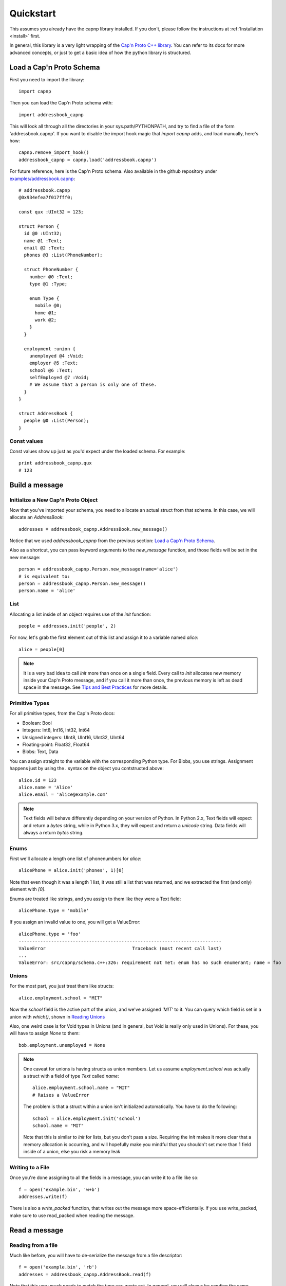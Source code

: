 .. _quickstart:

Quickstart
==========

This assumes you already have the capnp library installed. If you don't, please follow the instructions at :ref:`Installation <install>` first.

In general, this library is a very light wrapping of the `Cap'n Proto C++ library <https://capnproto.org/cxx.html>`_. You can refer to its docs for more advanced concepts, or just to get a basic idea of how the python library is structured.


Load a Cap'n Proto Schema
-------------------------
First you need to import the library::

    import capnp

Then you can load the Cap'n Proto schema with::

    import addressbook_capnp

This will look all through all the directories in your sys.path/PYTHONPATH, and try to find a file of the form 'addressbook.capnp'. If you want to disable the import hook magic that `import capnp` adds, and load manually, here's how::

    capnp.remove_import_hook()
    addressbook_capnp = capnp.load('addressbook.capnp')

For future reference, here is the Cap'n Proto schema. Also available in the github repository under `examples/addressbook.capnp <https://github.com/capnproto/pycapnp/tree/master/examples>`_::

    # addressbook.capnp
    @0x934efea7f017fff0;

    const qux :UInt32 = 123;

    struct Person {
      id @0 :UInt32;
      name @1 :Text;
      email @2 :Text;
      phones @3 :List(PhoneNumber);

      struct PhoneNumber {
        number @0 :Text;
        type @1 :Type;

        enum Type {
          mobile @0;
          home @1;
          work @2;
        }
      }

      employment :union {
        unemployed @4 :Void;
        employer @5 :Text;
        school @6 :Text;
        selfEmployed @7 :Void;
        # We assume that a person is only one of these.
      }
    }

    struct AddressBook {
      people @0 :List(Person);
    }


Const values
~~~~~~~~~~~~
Const values show up just as you'd expect under the loaded schema. For example::

    print addressbook_capnp.qux
    # 123


Build a message
---------------

Initialize a New Cap'n Proto Object
~~~~~~~~~~~~~~~~~~~~~~~~~~~~~~~~~~~

Now that you've imported your schema, you need to allocate an actual struct from that schema. In this case, we will allocate an `AddressBook`::

    addresses = addressbook_capnp.AddressBook.new_message()

Notice that we used `addressbook_capnp` from the previous section: `Load a Cap'n Proto Schema`_.

Also as a shortcut, you can pass keyword arguments to the `new_message` function, and those fields will be set in the new message::

    person = addressbook_capnp.Person.new_message(name='alice')
    # is equivalent to:
    person = addressbook_capnp.Person.new_message()
    person.name = 'alice'


List
~~~~
Allocating a list inside of an object requires use of the `init` function::

    people = addresses.init('people', 2)

For now, let's grab the first element out of this list and assign it to a variable named `alice`::

    alice = people[0]

.. note:: It is a very bad idea to call `init` more than once on a single field. Every call to `init` allocates new memory inside your Cap'n Proto message, and if you call it more than once, the previous memory is left as dead space in the message. See `Tips and Best Practices <https://capnproto.org/cxx.html#tips-and-best-practices>`_ for more details.


Primitive Types
~~~~~~~~~~~~~~~
For all primitive types, from the Cap'n Proto docs:

- Boolean: Bool
- Integers: Int8, Int16, Int32, Int64
- Unsigned integers: UInt8, UInt16, UInt32, UInt64
- Floating-point: Float32, Float64
- Blobs: Text, Data

You can assign straight to the variable with the corresponding Python type. For Blobs, you use strings. Assignment happens just by using the `.` syntax on the object you contstructed above::

    alice.id = 123
    alice.name = 'Alice'
    alice.email = 'alice@example.com'

.. note:: Text fields will behave differently depending on your version of Python. In Python 2.x, Text fields will expect and return a `bytes` string, while in Python 3.x, they will expect and return a `unicode` string. Data fields will always a return `bytes` string.


Enums
~~~~~
First we'll allocate a length one list of phonenumbers for `alice`::

    alicePhone = alice.init('phones', 1)[0]

Note that even though it was a length 1 list, it was still a list that was returned, and we extracted the first (and only) element with `[0]`.

Enums are treated like strings, and you assign to them like they were a Text field::

    alicePhone.type = 'mobile'

If you assign an invalid value to one, you will get a ValueError::

    alicePhone.type = 'foo'
    ---------------------------------------------------------------------------
    ValueError                                Traceback (most recent call last)
    ...
    ValueError: src/capnp/schema.c++:326: requirement not met: enum has no such enumerant; name = foo


Unions
~~~~~~
For the most part, you just treat them like structs::

    alice.employment.school = "MIT"

Now the `school` field is the active part of the union, and we've assigned `'MIT'` to it. You can query which field is set in a union with `which()`, shown in `Reading Unions`_

Also, one weird case is for Void types in Unions (and in general, but Void is really only used in Unions). For these, you will have to assign `None` to them::

    bob.employment.unemployed = None

.. note:: One caveat for unions is having structs as union members. Let us assume `employment.school` was actually a struct with a field of type `Text` called `name`::

        alice.employment.school.name = "MIT"
        # Raises a ValueError

    The problem is that a struct within a union isn't initialized automatically. You have to do the following::

        school = alice.employment.init('school')
        school.name = "MIT"

    Note that this is similar to `init` for lists, but you don't pass a size. Requiring the `init` makes it more clear that a memory allocation is occurring, and will hopefully make you mindful that you shouldn't set more than 1 field inside of a union, else you risk a memory leak


Writing to a File
~~~~~~~~~~~~~~~~~
Once you're done assigning to all the fields in a message, you can write it to a file like so::

    f = open('example.bin', 'w+b')
    addresses.write(f)

There is also a `write_packed` function, that writes out the message more space-efficientally. If you use write_packed, make sure to use read_packed when reading the message.


Read a message
--------------

Reading from a file
~~~~~~~~~~~~~~~~~~~
Much like before, you will have to de-serialize the message from a file descriptor::

    f = open('example.bin', 'rb')
    addresses = addressbook_capnp.AddressBook.read(f)

Note that this very much needs to match the type you wrote out. In general, you will always be sending the same message types out over a given channel or you should wrap all your types in an unnamed union. Unnamed unions are defined in the .capnp file like so::

    struct Message {
        union {
          person @0 :Person;
          addressbook @1 :AddressBook;
        }
    }


Reading Fields
~~~~~~~~~~~~~~
Fields are very easy to read. You just use the `.` syntax as before. Lists behave just like normal Python lists::

    for person in addresses.people:
        print(person.name, ':', person.email)
        for phone in person.phones:
            print(phone.type, ':', phone.number)


Reading Unions
~~~~~~~~~~~~~~
The only tricky one is unions, where you need to call `.which()` to determine the union type. The `.which()` call returns an enum, ie. a string, corresponding to the field name::

        which = person.employment.which()
        print(which)

        if which == 'unemployed':
            print('unemployed')
        elif which == 'employer':
            print('employer:', person.employment.employer)
        elif which == 'school':
            print('student at:', person.employment.school)
        elif which == 'selfEmployed':
            print('self employed')
        print()


Serializing/Deserializing
-------------------------

Files
~~~~~
As shown in the examples above, there is file serialization with `write()`::

    addresses = addressbook_capnp.AddressBook.new_message()
    ...
    f = open('example.bin', 'w+b')
    addresses.write(f)

And similarly for reading::

    f = open('example.bin', 'rb')
    addresses = addressbook_capnp.AddressBook.read(f)

There are packed versions as well::

    addresses.write_packed(f)
    f.seek(0)
    addresses = addressbook_capnp.AddressBook.read_packed(f)


Multi-message files
~~~~~~~~~~~~~~~~~~~
The above methods only guaranteed to work if your file contains a single message. If you have more than 1 message serialized sequentially in your file, then you need to use these convenience functions::

    addresses = addressbook_capnp.AddressBook.new_message()
    ...
    f = open('example.bin', 'w+b')
    addresses.write(f)
    addresses.write(f)
    addresses.write(f) # write 3 messages
    f.seek(0)

    for addresses in addressbook_capnp.AddressBook.read_multiple(f):
        print addresses

There is also a packed version::

    for addresses in addressbook_capnp.AddressBook.read_multiple_packed(f):
        print addresses

Dictionaries
~~~~~~~~~~~~
There is a convenience method for converting Cap'n Proto messages to a dictionary. This works for both Builder and Reader type messages::

    alice.to_dict()

For the reverse, all you have to do is pass keyword arguments to the new_message constructor::

    my_dict = {'name' : 'alice'}
    alice = addressbook_capnp.Person.new_message(**my_dict)
    # equivalent to: alice = addressbook_capnp.Person.new_message(name='alice')

It's also worth noting, you can use python lists/dictionaries interchangably with their Cap'n Proto equivalent types::

    book = addressbook_capnp.AddressBook.new_message(people=[{'name': 'Alice'}])
    ...
    book = addressbook_capnp.AddressBook.new_message()
    book.init('people', 1)
    book.people[0] = {'name': 'Bob'}


Byte Strings/Buffers
~~~~~~~~~~~~~~~~~~~~
There is serialization to a byte string available::

    encoded_message = alice.to_bytes()

And a corresponding from_bytes function::

    with addressbook_capnp.Person.from_bytes(encoded_message) as alice:
        # something with alice

There are also packed versions::

    alice2 = addressbook_capnp.Person.from_bytes_packed(alice.to_bytes_packed())


Byte Segments
~~~~~~~~~~~~~
.. note:: This feature is not supported in PyPy at the moment, pending investigation.

Cap'n Proto supports a serialization mode which minimizes object copies. In the C++ interface, ``capnp::MessageBuilder::getSegmentsForOutput()`` returns an array of pointers to segments of the message's content without copying. ``capnp::SegmentArrayMessageReader`` performs the reverse operation, i.e., takes an array of pointers to segments and uses the underlying data, again without copying. This produces a different wire serialization format from ``to_bytes()`` serialization, which uses ``capnp::messageToFlatArray()`` and ``capnp::FlatArrayMessageReader`` (both of which use segments internally, but write them in an incompatible way).

For compatibility on the Python side, use the ``to_segments()`` and ``from_segments()`` functions::

    segments = alice.to_segments()

This returns a list of segments, each a byte buffer. Each segment can be, e.g., turned into a ZeroMQ message frame. The list of segments can also be turned back into an object::

    alice = addressbook_capnp.Person.from_segments(segments)

For more information, please refer to the following links:

- `Advice on minimizing copies from Cap'n Proto <https://stackoverflow.com/questions/28149139/serializing-mutable-state-and-sending-it-asynchronously-over-the-network-with-ne/28156323#28156323>`_ (from the author of Cap'n Proto)
- `Advice on using Cap'n Proto over ZeroMQ <https://stackoverflow.com/questions/32041315/how-to-send-capn-proto-message-over-zmq/32042234#32042234>`_ (from the author of Cap'n Proto)
- `Discussion about sending and reassembling Cap'n Proto message segments in C++ <https://groups.google.com/forum/#!topic/capnproto/ClDjGbO7egA>`_ (from the Cap'n Proto mailing list; includes sample code)


RPC
---

Cap'n Proto has a rich RPC protocol. You should read the `RPC specification <https://capnproto.org/rpc.html>`_ as well as the `C++ RPC documentation <http://kentonv.github.io/capnproto/cxxrpc.html>`_ before using pycapnp's RPC features. As with the serialization part of this library, the RPC component tries to be a very thin wrapper on top of the C++ API.

The examples below will be using `calculator.capnp <https://github.com/capnproto/pycapnp/blob/master/examples/calculator.capnp>`_. Please refer to it to understand the interfaces that will be used.

Asyncio support was added to pycapnp in v1.0.0 utilizing the TwoWayPipe interface to libcapnp (instead of having libcapnp control the socket communication). The main advantage here is that standard Python socket libraries can be used with pycapnp (more importantly, TLS/SSL). Asyncio requires a bit more boiler plate to get started but it does allow for a lot more control than using the pycapnp socket wrapper.


Client
~~~~~~

There are two ways to start a client: libcapnp socket wrapper and asyncio.
The wrapper is easier to implement but is very limited (doesn't support SSL/TLS with Python).
asyncio requires more setup and can be harder to debug; however, it does support SSL/TLS and has more control over the socket error conditions. asyncio also helps get around the threading limitations around the current pycapnp implementation has with libcapnp (pycapnp objects and functions must all be in the same thread).


Starting a Client
#################
Starting a client is very easy::

    import capnp
    import calculator_capnp

    client = capnp.TwoPartyClient('localhost:60000')

.. note:: You can also pass a raw socket with a `fileno()` method to TwoPartyClient
.. note:: This will not work with SSL/TLS, please see :ref:`rpc-asyncio-client`


.. _rpc-asyncio-client:

Starting a Client (asyncio)
###########################
Asyncio takes a bit more boilerplate than using the socket wrapper, but it gives you a lot more control. The example here is very simplistic. Here's an example of full error handling (with reconnection on server failure): `hidio client <https://github.com/hid-io/hid-io-core/blob/master/python/hidiocore/client/__init__.py>`_.

At a basic level, asyncio splits the input and output streams of the tcp socket and sends it to the libcapnp TwoWayPipe interface. An async reader Python function/method is used to consume the incoming byte stream and an async writer Python function/method is used to write outgoing bytes to the socket.

.. note:: You'll need to be using the async keyword on some of the Python function/methods. If you're unsure, look at the full `example code <https://github.com/capnproto/pycapnp/blob/master/examples/async_calculator_client.py>`_. Also, read up on recent Python asyncio tutorials if you're new to the concept. Make sure the tutorial is 3.7+, asyncio changed a lot from when it was first introduced in 3.4.

First you'll need two basic async functions::

    async def myreader(client, reader):
        while True:
            data = await reader.read(4096)
            client.write(data)


    async def mywriter(client, writer):
        while True:
            data = await client.read(4096)
            writer.write(data.tobytes())
            await writer.drain()

.. note:: There's no socket error handling here, so this won't be sufficient for anything beyond a simple example.

Next you'll need to define an async function that sets up the socket connection. This is equivalent to `client = capnp.TwoPartyClient('localhost:60000')` in the earlier example::

    async def main(host):
        addr = 'localhost'
        port = '6000'

        # Handle both IPv4 and IPv6 cases
        try:
            print("Try IPv4")
            reader, writer = await asyncio.open_connection(
                addr, port,
                family=socket.AF_INET
            )
        except Exception:
            print("Try IPv6")
            reader, writer = await asyncio.open_connection(
                addr, port,
                family=socket.AF_INET6
            )

        # Start TwoPartyClient using TwoWayPipe (takes no arguments in this mode)
        client = capnp.TwoPartyClient()

        # Assemble reader and writer tasks, run in the background
        coroutines = [myreader(client, reader), mywriter(client, writer)]
        asyncio.gather(*coroutines, return_exceptions=True)

        ## Bootstrap Here ##

.. note:: On systems that have both IPv4 and IPv6 addresses, IPv6 is often resolved first and needs to be handled separately. If you're certain IPv6 won't be used, you can remove it (you should also avoid localhost, and stick to something like 127.0.0.1).

Finally, you'll need to start the asyncio function::

    if __name__ == '__main__':
        asyncio.run(main(parse_args().host))

.. note:: This is the simplest way to start asyncio and usually not sufficient for most applications.


SSL/TLS Client
^^^^^^^^^^^^^^
SSL/TLS setup effectively wraps the socket transport. You'll need an SSL certificate, for this example we'll be using a self-signed certificate. Most of the asyncio setup is the same as above::

    async def main(host):
        addr = 'localhost'
        port = '6000'

        # Setup SSL context
        ctx = ssl.create_default_context(ssl.Purpose.SERVER_AUTH, cafile=os.path.join(this_dir, 'selfsigned.cert'))

        # Handle both IPv4 and IPv6 cases
        try:
            print("Try IPv4")
            reader, writer = await asyncio.open_connection(
                addr, port,
                ssl=ctx,
                family=socket.AF_INET
            )
        except Exception:
            print("Try IPv6")
            reader, writer = await asyncio.open_connection(
                addr, port,
                ssl=ctx,
                family=socket.AF_INET6
            )

        # Start TwoPartyClient using TwoWayPipe (takes no arguments in this mode)
        client = capnp.TwoPartyClient()

        # Assemble reader and writer tasks, run in the background
        coroutines = [myreader(client, reader), mywriter(client, writer)]
        asyncio.gather(*coroutines, return_exceptions=True)

        ## Bootstrap Here ##

Due to a `bug <https://bugs.python.org/issue36709>`_ in Python 3.7 and 3.8 asyncio client needs to be initialized in a slightly different way::

    if __name__ == '__main__':
        loop = asyncio.get_event_loop()
        loop.run_until_complete(main(parse_args().host))


Bootstrap
#########
Before calling any methods you'll need to bootstrap the Calculator interface::

    calculator = client.bootstrap().cast_as(calculator_capnp.Calculator)

There's two things worth noting here. First, we are asking for the server capability. Secondly, you see that we are casting the capability that we receive. This is because capabilities are intrinsically dynamic, and they hold no run time type information, so we need to pick what interface to interpret them as.


Calling methods
###############
There are 2 ways to call RPC methods. First the more verbose `request` syntax::

    request = calculator.evaluate_request()
    request.expression.literal = 123
    eval_promise = request.send()

This creates a request for the method named 'evaluate', sets `expression.literal` in that call's parameters to 123, and then sends the request and returns a promise (all non-blocking).

The shorter syntax for calling methods is::

    eval_promise = calculator.evaluate({"literal": 123})

The major shortcoming with this method is that expressing complex fields with many nested sub-structs can become very tedious.

Once you have a promise, there are 2 ways of getting to the result. The first is to wait for it::

    result = eval_promise.wait()

The second is to build a promise chain by calling `then`::

    def do_stuff(val):
        ...

    eval_promise.then(do_stuff).wait()


Pipelining
##########
If a method returns values that are themselves capabilites, then you can access these fields before having to call `wait`. Doing this is called pipelining, and it allows Cap'n Proto to chain the calls without a round-trip occurring to the server::

    # evaluate returns `value` which is itself an interface.
    # You can call a new method on `value` without having to call wait first
    read_promise = eval_promise.value.read()
    read_result = read_promise.wait() # only 1 wait call

You can also chain promises with `then` and the same pipelining will occur::

    read_result = eval_promise.then(lambda ret: ret.value.read()).wait()


Server
~~~~~~
There are two ways to start a server: libcapnp socket wrapper and asyncio.
The wrapper is easier to implement but is very limited (doesn't support SSL/TLS with Python).
asyncio requires more setup and can be harder to debug; however, it does support SSL/TLS and has more control over the socket error conditions. asyncio also helps get around the threading limitations around the current pycapnp implementation has with libcapnp (pycapnp objects and functions must all be in the same thread). The asyncio Server is a bit more work to implement than an asyncio client as more error handling is required to deal with client connection/disconnection/timeout events.


Starting a Server
#################

To start a server::

    server = capnp.TwoPartyServer('*:60000', bootstrap=CalculatorImpl())
    server.run_forever()

.. note:: You can also pass a raw socket with a `fileno()` method to TwoPartyServer. In that case, `run_forever` will not work, and you will have to use `on_disconnect.wait()`.
.. note:: This will not work with SSL/TLS, please see :ref:`rpc-asyncio-server`


.. _rpc-asyncio-server:

Starting a Server (asyncio)
###########################
Like the asyncio client, an asyncio server takes a bunch of boilerplate as opposed to using the socket wrapper. Servers generally have to handle a lot more error conditions than clients so they are generally more complicated to implement with asyncio.

Just like the asyncio client, both the input and output socket streams are handled by reader/writer callback functions/methods.

.. note:: You'll need to be using the async keyword on some of the Python function/methods. If you're unsure, look at the full `example code <https://github.com/capnproto/pycapnp/blob/master/examples/async_calculator_client.py>`_. Also, read up on recent Python asyncio tutorials if you're new to the concept. Make sure the tutorial is 3.7+, asyncio changed a lot from when it was first introduced in 3.4.

To simplify the callbacks use a server class to define the reader/writer callbacks.::

    class Server:
        async def myreader(self):
            while self.retry and not self.reader.at_eof():
                try:
                    data = await self.reader.read(4096)
                    await self.server.write(data)
                except Exception as err:
                    print("Unknown myreader err: %s", err)
                    return False
            print("myreader done.")
            return True

        async def mywriter(self):
            while self.retry:
                try:
                    data = await self.server.read(4096)
                    self.writer.write(data.tobytes())
                except Exception as err:
                    print("Unknown mywriter err: %s", err)
                    return False
            print("mywriter done.")
            return True

We need an additional `myserver()` method in the `Server` class to handle each of the incoming socket connections::

        async def myserver(self, reader, writer):
            # Start TwoPartyServer using TwoWayPipe (only requires bootstrap)
            self.server = capnp.TwoPartyServer(bootstrap=CalculatorImpl())
            self.reader = reader
            self.writer = writer
            self.retry = True

            # Assemble reader and writer tasks, run in the background
            coroutines = [self.myreader(), self.mywriter()]
            tasks = asyncio.gather(*coroutines, return_exceptions=True)

            while True:
                self.server.poll_once()
                # Check to see if reader has been sent an eof (disconnect)
                if self.reader.at_eof():
                    self.retry = False
                    break
                await asyncio.sleep(0.01)

            # Make wait for reader/writer to finish (prevent possible resource leaks)
            await tasks

Finally, we'll need to start an asyncio server to spawn a new async `myserver()` with it's own `Server()` object for each new connection::

    async def new_connection(reader, writer):
        server = Server()
        await server.myserver(reader, writer)

    async def main():
        addr = 'localhost'
        port = '60000'

        # Handle both IPv4 and IPv6 cases
        try:
            print("Try IPv4")
            server = await asyncio.start_server(
                new_connection,
                addr, port,
                family=socket.AF_INET
            )
        except Exception:
            print("Try IPv6")
            server = await asyncio.start_server(
                new_connection,
                addr, port,
                family=socket.AF_INET6
            )

        async with server:
            await server.serve_forever()

    if __name__ == '__main__':
        asyncio.run(main())

.. note:: On systems that have both IPv4 and IPv6 addresses, IPv6 is often resolved first and needs to be handled separately. If you're certain IPv6 won't be used, you can remove it (you should also avoid localhost, and stick to something like 127.0.0.1). If you're broadcasting in general, you'll probably want to use `0.0.0.0` (IPv4) or `::/0` (IPv6).


SSL/TLS Server
^^^^^^^^^^^^^^
Adding SSL/TLS support for a pycapnp asyncio server is fairly straight-forward. Just create an SSL context before starting the asyncio server::

    async def main():
        addr = 'localhost'
        port = '60000'

        # Setup SSL context
        ctx = ssl.create_default_context(ssl.Purpose.CLIENT_AUTH)
        ctx.load_cert_chain(os.path.join(this_dir, 'selfsigned.cert'), os.path.join(this_dir, 'selfsigned.key'))

        # Handle both IPv4 and IPv6 cases
        try:
            print("Try IPv4")
            server = await asyncio.start_server(
                new_connection,
                addr, port,
                ssl=ctx,
                family=socket.AF_INET
            )
        except Exception:
            print("Try IPv6")
            server = await asyncio.start_server(
                new_connection,
                addr, port,
                ssl=ctx,
                family=socket.AF_INET6
            )

        async with server:
            await server.serve_forever()


Implementing a Server
#####################
Here's a part of how you would implement a Calculator server::

    class CalculatorImpl(calculator_capnp.Calculator.Server):

        "Implementation of the Calculator Cap'n Proto interface."

        def evaluate(self, expression, _context, **kwargs):
            return evaluate_impl(expression).then(lambda value: setattr(_context.results, 'value', ValueImpl(value)))

        def defFunction_context(self, context):
            params = context.params
            context.results.func = FunctionImpl(params.paramCount, params.body)

        def getOperator(self, op, **kwargs):
            return OperatorImpl(op)

Some major things worth noting.

- You must inherit from `your_module_capnp.YourInterface.Server`, but don't worry about calling __super__ in your __init__
- Method names of your class must either match the interface exactly, or have '_context' appended to it
- If your method name is exactly the same as the interface, then you will be passed all the arguments from the interface as keyword arguments, so your argument names must match the interface spec exactly. You will also receive a `_context` parameter which is equivalent to the C++ API's Context. I highly recommend having `**kwargs` as well, so that even if your interface spec is upgraded and arguments were added, your server will still operate fine.
- Returns work with a bit of magic as well. If you return a promise, then it will be handled the same as if you returned a promise from a server method in the C++ API. Otherwise, your return statement will be filled into the results struct following the ordering in your spec, for example::

    # capability.capnp file
    interface TestInterface {
      foo @0 (i :UInt32, j :Bool) -> (x: Text, i:UInt32);
    }

    # python code
    class TestInterface(capability_capnp.TestInterface.Server):
        def foo(self, i, j, **kwargs):
            return str(j), i

- If your method ends in _context, then you will only be passed a context parameter. You will have to access params and set results yourself manually. Returning promises still works as above, but you can't return anything else from a method.


Full Examples
-------------
`Full examples <https://github.com/capnproto/pycapnp/blob/master/examples>`_ are available on github. There is also an example of a very simplistic RPC available in `test_rpc.py <https://github.com/capnproto/pycapnp/blob/master/test/test_rpc.py>`_.
